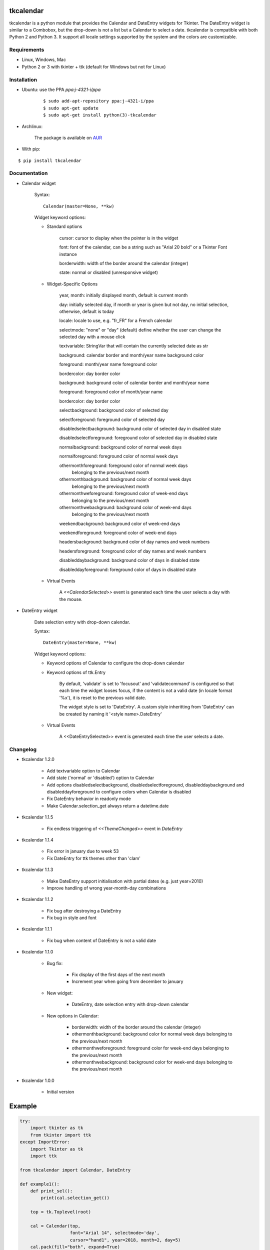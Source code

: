 tkcalendar
==========

tkcalendar is a python module that provides the Calendar and DateEntry widgets for Tkinter. The DateEntry widget is similar to a Combobox, but the drop-down is not a list but a Calendar to select a date.
tkcalendar is compatible with both Python 2 and Python 3.
It support all locale settings supported by the system and the colors are customizable.


Requirements
------------

- Linux, Windows, Mac
- Python 2 or 3 with tkinter + ttk (default for Windows but not for Linux)


Installation
------------

- Ubuntu: use the PPA `ppa:j-4321-i/ppa`

    ::

        $ sudo add-apt-repository ppa:j-4321-i/ppa
        $ sudo apt-get update
        $ sudo apt-get install python(3)-tkcalendar

- Archlinux:

    The package is available on `AUR <https://aur.archlinux.org/packages/python-tkcalendar>`__

- With pip:

::

    $ pip install tkcalendar


Documentation
-------------

* Calendar widget

    Syntax:

    ::

        Calendar(master=None, **kw)

    Widget keyword options:

    * Standard options

        cursor: cursor to display when the pointer is in the widget

        font: font of the calendar, can be a string such as "Arial 20 bold" or a Tkinter Font instance

        borderwidth: width of the border around the calendar (integer)

        state: normal or disabled (unresponsive widget)

    * Widget-Specific Options

        year, month: initially displayed month, default is current month

        day: initially selected day, if month or year is given but not day, no initial selection, otherwise, default is today

        locale: locale to use, e.g. "fr_FR" for a French calendar

        selectmode: "none" or "day" (default) define whether the user can change the selected day with a mouse click

        textvariable: StringVar that will contain the currently selected date as str

        background: calendar border and month/year name background color

        foreground: month/year name foreground color

        bordercolor: day border color

        background: background color of calendar border and month/year name

        foreground: foreground color of month/year name

        bordercolor: day border color

        selectbackground: background color of selected day

        selectforeground: foreground color of selected day

        disabledselectbackground: background color of selected day in disabled state

        disabledselectforeground: foreground color of selected day in disabled state

        normalbackground: background color of normal week days

        normalforeground: foreground color of normal week days

        othermonthforeground: foreground color of normal week days
                              belonging to the previous/next month

        othermonthbackground: background color of normal week days
                              belonging to the previous/next month

        othermonthweforeground: foreground color of week-end days
                                belonging to the previous/next month

        othermonthwebackground: background color of week-end days
                                belonging to the previous/next month

        weekendbackground: background color of week-end days

        weekendforeground: foreground color of week-end days

        headersbackground: background color of day names and week numbers

        headersforeground: foreground color of day names and week numbers

        disableddaybackground: background color of days in disabled state

        disableddayforeground: foreground color of days in disabled state


    * Virtual Events

        A `<<CalendarSelected>>` event is generated each time the user selects a day with the mouse.


* DateEntry widget

    Date selection entry with drop-down calendar.


    Syntax:

    ::

        DateEntry(master=None, **kw)

    Widget keyword options:

    * Keyword options of Calendar to configure the drop-down calendar

    * Keyword options of ttk.Entry

        By default, 'validate' is set to 'focusout' and 'validatecommand' is configured so that each time the widget looses focus, if the content is not a valid date (in locale format '%x'), it is reset to the previous valid date.

        The widget style is set to 'DateEntry'. A custom style inheritting from 'DateEntry' can be created by naming it  '<style name>.DateEntry'

    * Virtual Events

        A <<DateEntrySelected>> event is generated each time the user selects a date.


Changelog
---------

- tkcalendar 1.2.0

    * Add textvariable option to Calendar
    * Add state ('normal' or 'disabled') option to Calendar
    * Add options disabledselectbackground, disabledselectforeground,
      disableddaybackground and disableddayforeground to configure colors
      when Calendar is disabled
    * Fix DateEntry behavior in readonly mode
    * Make Calendar.selection_get always return a datetime.date 

- tkcalendar 1.1.5

    * Fix endless triggering of `<<ThemeChanged>>` event in `DateEntry`

- tkcalendar 1.1.4

    * Fix error in january due to week 53
    * Fix DateEntry for ttk themes other than 'clam'

- tkcalendar 1.1.3

    * Make DateEntry support initialisation with partial dates (e.g. just year=2010)
    * Improve handling of wrong year-month-day combinations

- tkcalendar 1.1.2

    * Fix bug after destroying a DateEntry
    * Fix bug in style and font

- tkcalendar 1.1.1

    * Fix bug when content of DateEntry is not a valid date

- tkcalendar 1.1.0

    * Bug fix:

        + Fix display of the first days of the next month

        + Increment year when going from december to january

    * New widget:

        + DateEntry, date selection entry with drop-down calendar

    * New options in Calendar:

        + borderwidth: width of the border around the calendar (integer)

        + othermonthbackground: background color for normal week days belonging to the previous/next month

        + othermonthweforeground: foreground color for week-end days belonging to the previous/next month

        + othermonthwebackground: background color for week-end days belonging to the previous/next month


- tkcalendar 1.0.0

    * Initial version


Example
=======

.. code:: python

    try:
        import tkinter as tk
        from tkinter import ttk
    except ImportError:
        import Tkinter as tk
        import ttk

    from tkcalendar import Calendar, DateEntry

    def example1():
        def print_sel():
            print(cal.selection_get())

        top = tk.Toplevel(root)

        cal = Calendar(top,
                       font="Arial 14", selectmode='day',
                       cursor="hand1", year=2018, month=2, day=5)
        cal.pack(fill="both", expand=True)
        ttk.Button(top, text="ok", command=print_sel).pack()

    def example2():
        top = tk.Toplevel(root)

        ttk.Label(top, text='Choose date').pack(padx=10, pady=10)

        cal = DateEntry(top, width=12, background='darkblue',
                        foreground='white', borderwidth=2)
        cal.pack(padx=10, pady=10)

    root = tk.Tk()
    s = ttk.Style(root)
    s.theme_use('clam')

    ttk.Button(root, text='Calendar', command=example1).pack(padx=10, pady=10)
    ttk.Button(root, text='DateEntry', command=example2).pack(padx=10, pady=10)

    root.mainloop()


